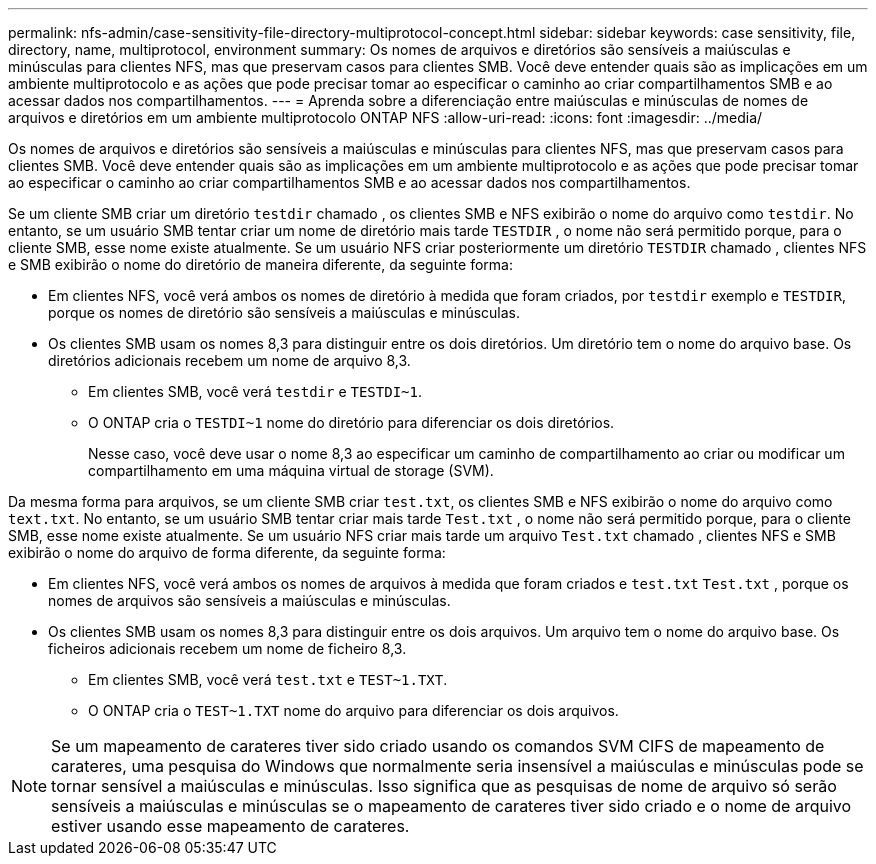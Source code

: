 ---
permalink: nfs-admin/case-sensitivity-file-directory-multiprotocol-concept.html 
sidebar: sidebar 
keywords: case sensitivity, file, directory, name, multiprotocol, environment 
summary: Os nomes de arquivos e diretórios são sensíveis a maiúsculas e minúsculas para clientes NFS, mas que preservam casos para clientes SMB. Você deve entender quais são as implicações em um ambiente multiprotocolo e as ações que pode precisar tomar ao especificar o caminho ao criar compartilhamentos SMB e ao acessar dados nos compartilhamentos. 
---
= Aprenda sobre a diferenciação entre maiúsculas e minúsculas de nomes de arquivos e diretórios em um ambiente multiprotocolo ONTAP NFS
:allow-uri-read: 
:icons: font
:imagesdir: ../media/


[role="lead"]
Os nomes de arquivos e diretórios são sensíveis a maiúsculas e minúsculas para clientes NFS, mas que preservam casos para clientes SMB. Você deve entender quais são as implicações em um ambiente multiprotocolo e as ações que pode precisar tomar ao especificar o caminho ao criar compartilhamentos SMB e ao acessar dados nos compartilhamentos.

Se um cliente SMB criar um diretório `testdir` chamado , os clientes SMB e NFS exibirão o nome do arquivo como `testdir`. No entanto, se um usuário SMB tentar criar um nome de diretório mais tarde `TESTDIR` , o nome não será permitido porque, para o cliente SMB, esse nome existe atualmente. Se um usuário NFS criar posteriormente um diretório `TESTDIR` chamado , clientes NFS e SMB exibirão o nome do diretório de maneira diferente, da seguinte forma:

* Em clientes NFS, você verá ambos os nomes de diretório à medida que foram criados, por `testdir` exemplo e `TESTDIR`, porque os nomes de diretório são sensíveis a maiúsculas e minúsculas.
* Os clientes SMB usam os nomes 8,3 para distinguir entre os dois diretórios. Um diretório tem o nome do arquivo base. Os diretórios adicionais recebem um nome de arquivo 8,3.
+
** Em clientes SMB, você verá `testdir` e `TESTDI~1`.
** O ONTAP cria o `TESTDI~1` nome do diretório para diferenciar os dois diretórios.
+
Nesse caso, você deve usar o nome 8,3 ao especificar um caminho de compartilhamento ao criar ou modificar um compartilhamento em uma máquina virtual de storage (SVM).





Da mesma forma para arquivos, se um cliente SMB criar `test.txt`, os clientes SMB e NFS exibirão o nome do arquivo como `text.txt`. No entanto, se um usuário SMB tentar criar mais tarde `Test.txt` , o nome não será permitido porque, para o cliente SMB, esse nome existe atualmente. Se um usuário NFS criar mais tarde um arquivo `Test.txt` chamado , clientes NFS e SMB exibirão o nome do arquivo de forma diferente, da seguinte forma:

* Em clientes NFS, você verá ambos os nomes de arquivos à medida que foram criados e `test.txt` `Test.txt` , porque os nomes de arquivos são sensíveis a maiúsculas e minúsculas.
* Os clientes SMB usam os nomes 8,3 para distinguir entre os dois arquivos. Um arquivo tem o nome do arquivo base. Os ficheiros adicionais recebem um nome de ficheiro 8,3.
+
** Em clientes SMB, você verá `test.txt` e `TEST~1.TXT`.
** O ONTAP cria o `TEST~1.TXT` nome do arquivo para diferenciar os dois arquivos.




[NOTE]
====
Se um mapeamento de carateres tiver sido criado usando os comandos SVM CIFS de mapeamento de carateres, uma pesquisa do Windows que normalmente seria insensível a maiúsculas e minúsculas pode se tornar sensível a maiúsculas e minúsculas. Isso significa que as pesquisas de nome de arquivo só serão sensíveis a maiúsculas e minúsculas se o mapeamento de carateres tiver sido criado e o nome de arquivo estiver usando esse mapeamento de carateres.

====